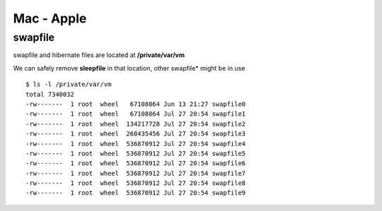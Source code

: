 Mac - Apple
+++++++++++

swapfile
========

swapfile and hibernate files are located at **/private/var/vm**

We can safely remove **sleepfile** in that location, other swapfile* might be in use

::

    $ ls -l /private/var/vm
    total 7340032
    -rw-------  1 root  wheel   67108864 Jun 13 21:27 swapfile0
    -rw-------  1 root  wheel   67108864 Jul 27 20:54 swapfile1
    -rw-------  1 root  wheel  134217728 Jul 27 20:54 swapfile2
    -rw-------  1 root  wheel  268435456 Jul 27 20:54 swapfile3
    -rw-------  1 root  wheel  536870912 Jul 27 20:54 swapfile4
    -rw-------  1 root  wheel  536870912 Jul 27 20:54 swapfile5
    -rw-------  1 root  wheel  536870912 Jul 27 20:54 swapfile6
    -rw-------  1 root  wheel  536870912 Jul 27 20:54 swapfile7
    -rw-------  1 root  wheel  536870912 Jul 27 20:54 swapfile8
    -rw-------  1 root  wheel  536870912 Jul 27 20:54 swapfile9

